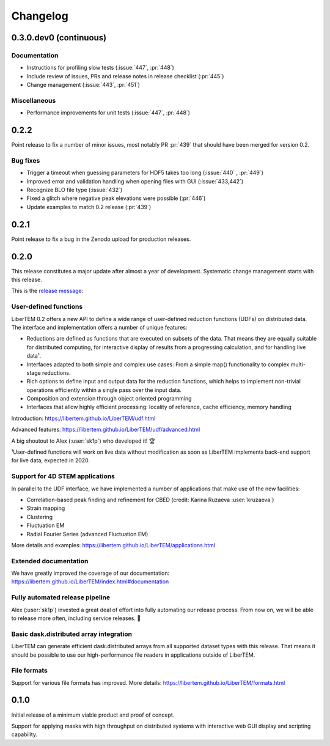 Changelog
=========

0.3.0.dev0 (continuous)
#######################

.. Commented out
   Features
   --------

.. Commented out
   Bug fixes
   ---------

Documentation
-------------

* Instructions for profiling slow tests (:issue:`447`, :pr:`448`)
* Include review of issues, PRs and release notes in release checklist (:pr:`445`)
* Change management (:issue:`443`, :pr:`451`)

.. Commented out
   Obsolescence
   ------------

Miscellaneous
-------------

* Performance improvements for unit tests (:issue:`447`, :pr:`448`)

0.2.2
#####

Point release to fix a number of minor issues, most notably PR :pr:`439` that
should have been merged for version 0.2.

Bug fixes
---------

* Trigger a timeout when guessing parameters for HDF5 takes too long (:issue:`440` , :pr:`449`)
* Improved error and validation handling when opening files with GUI (:issue:`433,442`)
* Recognize BLO file type (:issue:`432`)
* Fixed a glitch where negative peak elevations were possible (:pr:`446`)
* Update examples to match 0.2 release (:pr:`439`)

0.2.1
#####

.. image:: https://zenodo.org/badge/DOI/10.5281/zenodo.3474968.svg
   :target: https://doi.org/10.5281/zenodo.3474968

Point release to fix a bug in the Zenodo upload for production releases.

0.2.0
#####

This release constitutes a major update after almost a year of development.
Systematic change management starts with this release.

This is the `release message <https://groups.google.com/d/msg/libertem/p7MVoVqXOs0/vP_tu6K7CwAJ>`_: 

User-defined functions
----------------------

LiberTEM 0.2 offers a new API to define a wide range of user-defined reduction
functions (UDFs) on distributed data. The interface and implementation offers a
number of unique features:

* Reductions are defined as functions that are executed on subsets of the data.
  That means they are equally suitable for distributed computing, for interactive
  display of results from a progressing calculation, and for handling live data¹.
* Interfaces adapted to both simple and complex use cases: From a simple map()
  functionality to complex multi-stage reductions.
* Rich options to define input and output data for the reduction functions, which
  helps to implement non-trivial operations efficiently within a single pass over
  the input data.
* Composition and extension through object oriented programming
* Interfaces that allow highly efficient processing: locality of reference, cache
  efficiency, memory handling

Introduction: https://libertem.github.io/LiberTEM/udf.html

Advanced features: https://libertem.github.io/LiberTEM/udf/advanced.html

A big shoutout to Alex (:user:`sk1p`) who developed it! 🏆

¹User-defined functions will work on live data without modification as soon as
LiberTEM implements back-end support for live data, expected in 2020.

Support for 4D STEM applications
--------------------------------

In parallel to the UDF interface, we have implemented a number of applications
that make use of the new facilities:

* Correlation-based peak finding and refinement for CBED (credit: Karina Ruzaeva :user:`kruzaeva`)
* Strain mapping
* Clustering
* Fluctuation EM
* Radial Fourier Series (advanced Fluctuation EM)

More details and examples: https://libertem.github.io/LiberTEM/applications.html

Extended documentation
----------------------

We have greatly improved the coverage of our documentation:
https://libertem.github.io/LiberTEM/index.html#documentation

Fully automated release pipeline
--------------------------------

Alex (:user:`sk1p`) invested a great deal of effort into fully automating our release
process. From now on, we will be able to release more often, including service
releases. 🚀

Basic dask.distributed array integration
----------------------------------------

LiberTEM can generate efficient dask.distributed arrays from all supported
dataset types with this release. That means it should be possible to use our high-performance file
readers in applications outside of LiberTEM.

File formats
------------

Support for various file formats has improved. More details:
https://libertem.github.io/LiberTEM/formats.html

0.1.0
#####

Initial release of a minimum viable product and proof of concept.

Support for applying masks with high throughput on distributed systems with
interactive web GUI display and scripting capability.
